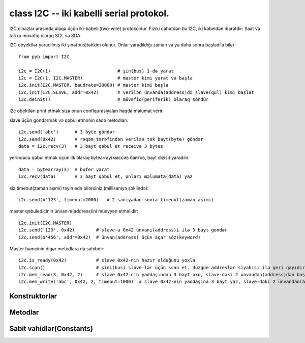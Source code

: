 .. _pyb.I2C:

class I2C -- iki kabelli serial protokol.
=======================================

I2C cihazlar arasında əlaqə üçün iki-kabelli(two-wire) protokoldur. Fiziki cəhətdən bu I2C,
iki kabeldən ibarətdir: Saat və tarixə müvafiq olaraq SCL və SDA.

I2C obyektlər yaradılmış iki şinə(bus)təhkim olunur. Onlar yaradıldığı
zaman və ya daha sonra başladıla bilər::

    from pyb import I2C

    i2c = I2C(1)                         # şin(bus) 1-də yarat
    i2c = I2C(1, I2C.MASTER)             # master kimi yarat və başla
    i2c.init(I2C.MASTER, baudrate=20000) # master kimi başla
    i2c.init(I2C.SLAVE, addr=0x42)       # verilən ünvanda(address)də slave(qul) kimi başlat
    i2c.deinit()                         # müvafiq(periferik) olaraq söndür

i2c obektləri print etmək sizə onun confiqurasiyaları haqda məlumat verir.

slave üçün göndərmək və qəbul etmənin sadə metodları:: 

    i2c.send('abc')      # 3 byte göndər
    i2c.send(0x42)       # rəqəm tərəfindən verilən tək bayt(byte) göndər
    data = i2c.recv(3)   # 3 bayt qəbul et receive 3 bytes

yerindəcə qəbul etmək üçün ilk olaraq bytearray(массив байтов, bayt dizisi) yaradılır::

    data = bytearray(3)  # bufer yarat
    i2c.recv(data)       # 3 bayt qəbul et, onları məlumata(data) yaz

siz timeout(zaman aşımı) təyin edə bilərsiniz (millisaniyə şəklində)::

    i2c.send(b'123', timeout=2000)   # 2 saniyədən sonra timeout(zaman aşımı)

master qəbuledicinin ünvanını(address)ini müəyyən etməlidir::

    i2c.init(I2C.MASTER)
    i2c.send('123', 0x42)        # slave-a 0x42 ünvanı(address)i ilə 3 bayt gondər
    i2c.send(b'456', addr=0x42)  # ünvan(address) üçün açar söz(keyword)

Master həmçinin digər metodlara da sahibdir::


    i2c.is_ready(0x42)           # slave 0x42-nin hazır olduğunu yoxla
    i2c.scan()                   # şini(bus) slave-lər üçün scan et. düzgün addreslər siyahısı ilə geri qayıdır
    i2c.mem_read(3, 0x42, 2)     # slave 0x42-nin yaddaşından 3 bayt oxu, slave-dəki 2 ünvandan(address)dən başlayır 
    i2c.mem_write('abc', 0x42, 2, timeout=1000)  # slave 0x42-nin yaddaşına 3 bayt yaz, slave-dəki 2 ünvandan(address)dən başlayır. taymaout 1 san


Konstruktorlar
------------

.. class:: pyb.I2C(bus, ...)

   verilən şində(bus) I2C obyekti quraşdırır.  ``bus`` 1 və ya 2 ola bilər.
   Əlavə parametrlər verilməzsə I2C obyekti yaradılır lakin işə salınmır.
   (Əgər varsa bu şinin(bus) son başladılma parametrləri ola bilər).
   Əgər əlavə argumentlər verilərsə şin(bus) işə salınacaq.
   işəsalma parametrləri üçün ``init`` -ə baxın.
   
   I2C şinlərinin fiziki pin-ləri:
   
     - ``I2C(1)`` X nöqtəsindədir: ``(SCL, SDA) = (X9, X10) = (PB6, PB7)``
     - ``I2C(2)`` Y nöqtəsindədir: ``(SCL, SDA) = (Y9, Y10) = (PB10, PB11)``


Metodlar
-------

.. method:: i2c.deinit()

   Bu metod I2C şinini(bus) söndürür.

.. method:: i2c.init(mode, \*, addr=0x12, baudrate=400000, gencall=False)

   Bu metod I2C şinini(bus) verilən parametrlərdə işə salır:
   
     - ``mode`` həmçinin ``I2C.MASTER`` və ya ``I2C.SLAVE`` olmalıdır
     - ``addr`` 7 bitlik ünvandır(address)dir (yalnız slave üçün işləkdir)
     - ``baudrate`` is the SCL clock rate (yalnız master üçün işləkdir)
     - ``gencall`` ümumi sorğu modunu (general call mode)dəstəkləmək üçündür

.. method:: i2c.is_ready(addr)

   Bu metod I2C cihazını verilən ünvanın(address)in cavab verib vermədyini yoxlayır. Yalnız master modda etibarlıdır.

.. method:: i2c.mem_read(data, addr, memaddr, timeout=5000, addr_size=8)

   Bu metod I2C cihazının yaddaşından oxuyur:
   
     - ``data`` oxunacaq rəqəm və ya buffer ola bilər
     - ``addr`` I2C cihazın addresidır
     - ``memaddr`` I2C cihazındakı yaddaşın yeridir.(ünvanı)
     - ``timeout`` oxumaq üçün verilən fasilə(timeout)(millisaniyələrlə)
     - ``addr_size`` memaddr-ın genişiyidir: 8 və ya 16 bit
   
   Oxunan məlumatları qaytarır.
   Bu yalnız master modda etibarlıdır.

.. method:: i2c.mem_write(data, addr, memaddr, timeout=5000, addr_size=8)

   Bu metod I2C cihazının yaddaşına yazmaq üçün istifadə olunur:
   
     - ``data`` yazılacaq rəqəm və ya buffer ola bilər
     - ``addr`` I2C cihazın addresidır
     - ``memaddr`` I2C cihazındakı yaddaşın yeridir.(ünvanı)
     - ``timeout`` yazmaq üçün gözlənilən vaxt(timeout)(millisaniyələrlə)
     - ``addr_size`` memaddr-ın genişiyidir: 8 və ya 16 bit
   
    ``None`` geri qayıdır.
   Bu yalnız master modda etibarlıdır.

.. method:: i2c.recv(recv, addr=0x00, timeout=5000)

   Bu metod şində(bus) məlumatı qəbul etmək üçündür:
   
     - ``recv`` rəqəm ola bilər,hansıki qəbul ediləcək baytların rəqəmləri ola bilər,
       və ya buffer ola bilər, hansı ki qəbul ediləcək baytlarnan doldurulacaq
     - ``addr`` qəbul ediləcək datanın ünvanı(address) (yalnız master modda tələb olunur)
     - ``timeout`` qəbul olunma üçün gözlənilən vaxt(timeout)(millisaniyələrlə)
   
   qayıdış dəyəri(return value): əgər ``recv`` rəqəmdirsə onda qəbul olunan baytların yeni bufferi olacaq,
   digər halda ``recv``  -də verilən bufferlə eyni buffer olacaq.

.. method:: i2c.scan()

   Bu metod 0x01 ünvanından(address)indən 0x7f addresinə qədər olan bütün I2C ünvanları(address)ləri scan edir və siyahı(list) şəklində geri qaytarır.
   Yalnız master modda etibarlıdır.

.. method:: i2c.send(send, addr=0x00, timeout=5000)

   Bu metod məlumatı(data) şinə(bus) göndərir:
   
     - ``send`` göndəriləcək məlumat (rəqəm və ya buffer obyekti ola bilər)
     - ``addr`` göndəriləcək ünvan(address) (yalnız master modda tələb olunur)
     - ``timeout`` göndərmək üçün millisaniyələrlə verilən timeout
   
   Qayıdış dəyəri(return value): ``None``.


Sabit vahidlər(Constants)
---------

.. data:: I2C.MASTER

   şinin(bus) master modda başladılması üçün istifadə olunur

.. data:: I2C.SLAVE

   şinin(bus) slave modda başladıması üçün istifadə olunur

